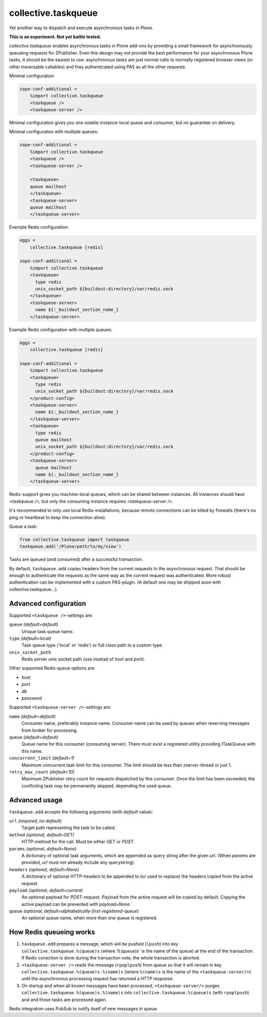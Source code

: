 collective.taskqueue
====================

.. image:: https://secure.travis-ci.org/datakurre/collective.taskqueue.png
   :target: http://travis-ci.org/datakurre/collective.taskqueue

Yet another way to dispatch and execute asynchronous tasks in Plone.

**This is an experiment. Not yet battle tested.**

*collective.taskqueue* enables asynchronous tasks in Plone add-ons by
providing a small framework for asynchronously queueing requests for
ZPublisher. Even this design may not provide the best performance for your
asynchronous Plone tasks, it should be the easiest to use: asynchronous tasks
are just normal calls to normally registered browser views (or other
traversable callables) and they authenticated using PAS as all the other
requests.

Minimal configuration:

.. code:: ini

   zope-conf-additional =
       %import collective.taskqueue
       <taskqueue />
       <taskqueue-server />

Minimal configuration gives you one volatile instance-local queue and
consumer, but no guarantee on delivery.

Minimal configuration with multiple queues:

.. code:: ini

   zope-conf-additional =
       %import collective.taskqueue
       <taskqueue />
       <taskqueue-server />

       <taskqueue>
       queue mailhost
       </taskqueue>
       <taskqueue-server>
       queue mailhost
       </taskqueue-server>

Example Redis configuration:

.. code:: ini

   eggs =
       collective.taskqueue [redis]

   zope-conf-additional =
       %import collective.taskqueue
       <taskqueue>
         type redis
         unix_socket_path ${buildout:directory}/var/redis.sock
       </taskqueue>
       <taskqueue-server>
         name ${:_buildout_section_name_}
       </taskqueue-server>

Example Redis configuration with multiple queues:

.. code:: ini

   eggs =
       collective.taskqueue [redis]

   zope-conf-additional =
       %import collective.taskqueue
       <taskqueue>
         type redis
         unix_socket_path ${buildout:directory}/var/redis.sock
       </product-config>
       <taskqueue-server>
         name ${:_buildout_section_name_}
       </taskqueue-server>
       <taskqueue>
         type redis
         queue mailhost
         unix_socket_path ${buildout:directory}/var/redis.sock
       </product-config>
       <taskqueue-server>
         queue mailhost
         name ${:_buildout_section_name_}
       </taskqueue-server>

Redis-support gives you machine-local queues, which can be shared between
instances. All instances should have `<taskqueue />`, but only the consuming
instance requires `<taskqueue-server />`.

It's recommended to only use local Redis-installations, because remote
connections can be killed by firewalls (there's no ping or heartbeat to keep
the connection alive).

Queue a task:

.. code:: python

   from collective.taskqueue import taskqueue
   taskqueue.add('/Plone/path/to/my/view')

Tasks are queued (and consumed) after a successful transaction.

By default, ``taskqueue.add`` copies headers from the current requests to the
asynchronous request. That should be enough to authenticate the requests as the
same way as the current request was authenticated. More robust authentication
can be implemented with a custom PAS-plugin. (A default one may be shipped
soon with collective.taskqueue...).


Advanced configuration
----------------------

Supported  ``<taskqueue />``-settings are:

``queue`` *(default=default)*
    Unique task queue name.

``type`` *(default=local)*
    Task queue type ('local' or 'redis') or full class path to
    a custom type.

``unix_socket_path``
    Redis server unix socket path (use insetad of *host* and *port*).

Other supported Redis-queue options are:

- *host*
- *port*
- *db*
- *password*

Supported  ``<taskqueue-server />``-settings are:

``name`` *(default=default)*
    Consumer name, preferably instance name. Consumer name can be
    used by queues when reserving messages from broker for processing.

``queue`` *(default=default)*
    Queue name for this consumer (consuming server). There must exist a
    registered utility providing ITaskQueue with this name.

``concurrent_limit`` *(default=1)*
    Maximum concurrent task limit for this consumer. The limit should be
    less than zserver-thread or just 1.

``retry_max_count`` *(default=10)*
    Maximum ZPublisher retry count for requests dispatched by this
    consumer. Once the limit has been exceeded, the conflicting task may
    be permanently skipped, depending the used queue.


Advanced usage
--------------

``taskqueue.add`` accepts the following arguments (with *default* value):

``url`` *(required, no default)*
  Target path representing the task to be called.

``method`` *(optional, default=GET)*
  HTTP-method for the call. Must be either *GET* or *POST*.

``params`` *(optional, default=None)*
  A dictionary of optional task arguments, which are appended as query string
  after the given *url*. (When *params* are provided, *url* must not already
  include any querystring).

``headers`` *(optional, default=None)*
  A dictionary of optional HTTP-headers to be appended to (or used to replace)
  the headers copied from the active request.

``payload`` *(optional, default=current)*
  An optional payload for *POST*-request. Payload from the active request
  will be copied by default. Copying the active payload can be prevented
  with *payload=None*.

``queue`` *(optional, default=alphabetically-first-registered-queue)*
  An optional queue name, when more than one queue is registered.


How Redis queueing works
------------------------

1. ``taskqueue.add`` prepares a message, which will be pushed (``lpush``)
   into key ``collective.taskqueue.%(queue)s`` (where `%(queue)s`` is the
   name of the queue) at the end of the transaction. If Redis conection is
   done during the transaction vote, the whole transaction is aborted.

2. ``<taskqueue-server />`` reads the message (``rpoplpush``) from queue so
   that it will remain in key ``collective.taskqueue.%(queue)s.%(name)s``
   (where ``%(name)s`` is the name of the ``<taskqueue-server/>``) until
   the asynchronous processing request has returned a HTTP response.

3. On startup and when all known messages have been processed,
   ``<taskqueue-server/>`` purges ``collective.taskqueue.%(queue)s.%(name)s``
   into ``collective.taskqueue.%(queue)s`` (with ``rpoplpush``) and and
   those tasks are processed again.

Redis integration uses PubSub to notify itself of new messages in queue.
